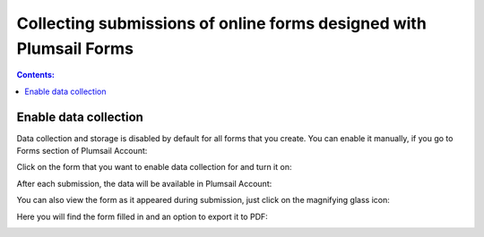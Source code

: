 Collecting submissions of online forms designed with Plumsail Forms
=========================================================================

.. contents:: Contents:
 :local:
 :depth: 1

Enable data collection
-------------------------------------------------------------
Data collection and storage is disabled by default for all forms that you create. 
You can enable it manually, if you go to Forms section of Plumsail Account:

|pic0|

.. |pic0| image:: ./images/submissions/submissions_0_Click.png
   :alt: Click on the form

Click on the form that you want to enable data collection for and turn it on:

|pic1|

.. |pic1| image:: ./images/submissions/submissions_1_Save_posts.png
   :alt: Save posts

After each submission, the data will be available in Plumsail Account:

|pic2|

.. |pic2| image:: ./images/submissions/submissions_2_Data.png
   :alt: Collected data

You can also view the form as it appeared during submission, just click on the magnifying glass icon:

|pic3|

.. |pic3| image:: ./images/submissions/submissions_3_View.png
   :alt: Click icon

Here you will find the form filled in and an option to export it to PDF:

|pic4|

.. |pic4| image:: ./images/submissions/submissions_4_Form.png
   :alt: Form view
